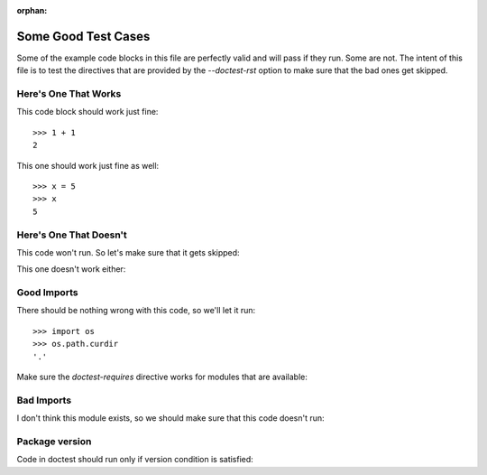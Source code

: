 :orphan:

Some Good Test Cases
********************

Some of the example code blocks in this file are perfectly valid and will pass
if they run. Some are not. The intent of this file is to test the directives
that are provided by the `--doctest-rst` option to make sure that the bad ones
get skipped.

Here's One That Works
=====================

This code block should work just fine::

    >>> 1 + 1
    2

This one should work just fine as well::

    >>> x = 5
    >>> x
    5

Here's One That Doesn't
=======================

This code won't run. So let's make sure that it gets skipped:

.. doctest-skip::

    >>> y + z
    42

This one doesn't work either:

.. doctest-skip::

    >>> print(blue)
    'blue'

Good Imports
============

There should be nothing wrong with this code, so we'll let it run::

    >>> import os
    >>> os.path.curdir
    '.'

Make sure the `doctest-requires` directive works for modules that are
available:

.. doctest-requires:: sys

    >>> import sys

Bad Imports
===========

I don't think this module exists, so we should make sure that this code doesn't
run:

.. doctest-requires:: foobar

    >>> import foobar
    >>> foobar.baz(42)
    1


Package version
===============

Code in doctest should run only if version condition is satisfied:

.. doctest-requires:: numpy<=0.1

    >>> import numpy
    >>> assert 0


.. doctest-requires:: pytest>=1.0 pytest>=2.0

    >>> import pytest
